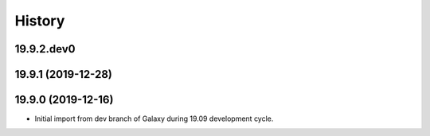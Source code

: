 .. :changelog:

History
-------

.. to_doc

---------------------
19.9.2.dev0
---------------------



---------------------
19.9.1 (2019-12-28)
---------------------



---------------------
19.9.0 (2019-12-16)
---------------------

* Initial import from dev branch of Galaxy during 19.09 development cycle.
